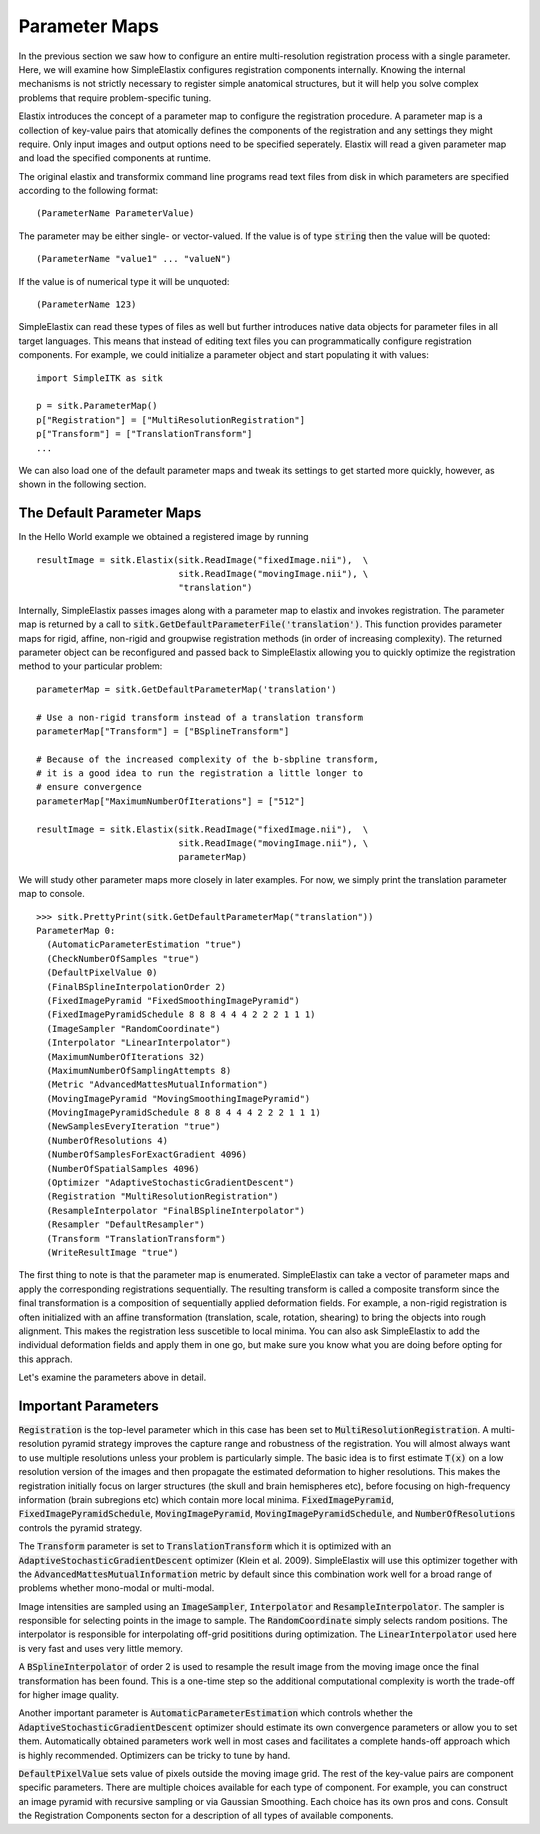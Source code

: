 Parameter Maps
==============

In the previous section we saw how to configure an entire multi-resolution registration process with a single parameter. Here, we will examine how SimpleElastix configures registration components internally. Knowing the internal mechanisms is not strictly necessary to register simple anatomical structures, but it will help you solve complex problems that require problem-specific tuning. 

Elastix introduces the concept of a parameter map to configure the registration procedure. A parameter map is a collection of key-value pairs that atomically defines the components of the registration and any settings they might require. Only input images and output options need to be specified seperately. Elastix will read a given parameter map and load the specified components at runtime. 

The original elastix and transformix command line programs read text files from disk in which parameters are specified according to the following format:

::

(ParameterName ParameterValue)

The parameter may be either single- or vector-valued. If the value is of type :code:`string` then the value will be quoted:

::

      (ParameterName "value1" ... "valueN")

If the value is of numerical type it will be unquoted:

::

      (ParameterName 123)

SimpleElastix can read these types of files as well but further introduces native data objects for parameter files in all target languages. This means that instead of editing text files you can programmatically configure registration components. For example, we could initialize a parameter object and start populating it with values:

::

      import SimpleITK as sitk

      p = sitk.ParameterMap()
      p["Registration"] = ["MultiResolutionRegistration"]
      p["Transform"] = ["TranslationTransform"]
      ...

We can also load one of the default parameter maps and tweak its settings to get started more quickly, however, as shown in the following section.

The Default Parameter Maps
--------------------------
In the Hello World example we obtained a registered image by running 

::

  resultImage = sitk.Elastix(sitk.ReadImage("fixedImage.nii"),  \
                             sitk.ReadImage("movingImage.nii"), \
                             "translation")

Internally, SimpleElastix passes images along with a parameter map to elastix and invokes registration. The parameter map is returned by a call to :code:`sitk.GetDefaultParameterFile('translation')`. This function provides parameter maps for rigid, affine, non-rigid and groupwise registration methods (in order of increasing complexity). The returned parameter object can be reconfigured and passed back to SimpleElastix allowing you to quickly optimize the registration method to your particular problem:

::

  parameterMap = sitk.GetDefaultParameterMap('translation')

  # Use a non-rigid transform instead of a translation transform
  parameterMap["Transform"] = ["BSplineTransform"]

  # Because of the increased complexity of the b-sbpline transform,
  # it is a good idea to run the registration a little longer to 
  # ensure convergence  
  parameterMap["MaximumNumberOfIterations"] = ["512"]

  resultImage = sitk.Elastix(sitk.ReadImage("fixedImage.nii"),  \
                             sitk.ReadImage("movingImage.nii"), \
                             parameterMap)

We will study other parameter maps more closely in later examples. For now, we simply print the translation parameter map to console.

::

    >>> sitk.PrettyPrint(sitk.GetDefaultParameterMap("translation"))
    ParameterMap 0: 
      (AutomaticParameterEstimation "true")
      (CheckNumberOfSamples "true")
      (DefaultPixelValue 0)
      (FinalBSplineInterpolationOrder 2)
      (FixedImagePyramid "FixedSmoothingImagePyramid")
      (FixedImagePyramidSchedule 8 8 8 4 4 4 2 2 2 1 1 1)
      (ImageSampler "RandomCoordinate")
      (Interpolator "LinearInterpolator")
      (MaximumNumberOfIterations 32)
      (MaximumNumberOfSamplingAttempts 8)
      (Metric "AdvancedMattesMutualInformation")
      (MovingImagePyramid "MovingSmoothingImagePyramid")
      (MovingImagePyramidSchedule 8 8 8 4 4 4 2 2 2 1 1 1)
      (NewSamplesEveryIteration "true")
      (NumberOfResolutions 4)
      (NumberOfSamplesForExactGradient 4096)
      (NumberOfSpatialSamples 4096)
      (Optimizer "AdaptiveStochasticGradientDescent")
      (Registration "MultiResolutionRegistration")
      (ResampleInterpolator "FinalBSplineInterpolator")
      (Resampler "DefaultResampler")
      (Transform "TranslationTransform")
      (WriteResultImage "true")

The first thing to note is that the parameter map is enumerated. SimpleElastix can take a vector of parameter maps and apply the corresponding registrations sequentially. The resulting transform is called a composite transform since the final transformation is a composition of sequentially applied deformation fields. For example, a non-rigid registration is often initialized with an affine transformation (translation, scale, rotation, shearing) to bring the objects into rough alignment. This makes the registration less suscetible to local minima. You can also ask SimpleElastix to add the individual deformation fields and apply them in one go, but make sure you know what you are doing before opting for this apprach. 

Let's examine the parameters above in detail.

Important Parameters
--------------------

:code:`Registration` is the top-level parameter which in this case has been set to :code:`MultiResolutionRegistration`. A multi-resolution pyramid strategy improves the capture range and robustness of the registration. You will almost always want to use multiple resolutions unless your problem is particularly simple. The basic idea is to first estimate :code:`T(x)` on a low resolution version of the images and then propagate the estimated deformation to higher resolutions. This makes the registration initially focus on larger structures (the skull and brain hemispheres etc), before focusing on high-frequency information (brain subregions etc) which contain more local minima. :code:`FixedImagePyramid`, :code:`FixedImagePyramidSchedule`, :code:`MovingImagePyramid`, :code:`MovingImagePyramidSchedule`, and :code:`NumberOfResolutions` controls the pyramid strategy.

The :code:`Transform` parameter is set to :code:`TranslationTransform` which it is optimized with an :code:`AdaptiveStochasticGradientDescent` optimizer (Klein et al. 2009). SimpleElastix will use this optimizer together with the :code:`AdvancedMattesMutualInformation` metric by default since this combination work well for a broad range of problems whether mono-modal or multi-modal. 

Image intensities are sampled using an :code:`ImageSampler`, :code:`Interpolator` and :code:`ResampleInterpolator`. The sampler is responsible for selecting points in the image to sample. The :code:`RandomCoordinate` simply selects random positions. The interpolator is responsible for  interpolating off-grid posititions during optimization. The :code:`LinearInterpolator` used here is very fast and uses very little memory.

A :code:`BSplineInterpolator` of order 2 is used to resample the result image from the moving image once the final transformation has been found. This is a one-time step so the additional computational complexity is worth the trade-off for higher image quality.

Another important parameter is :code:`AutomaticParameterEstimation` which controls whether the :code:`AdaptiveStochasticGradientDescent` optimizer should estimate its own convergence parameters or allow you to set them. Automatically obtained parameters work well in most cases and facilitates a complete hands-off approach which is highly recommended. Optimizers can be tricky to tune by hand. 

:code:`DefaultPixelValue` sets value of pixels outside the moving image grid. The rest of the key-value pairs are component specific parameters. There are multiple choices available for each type of component. For example, you can construct an image pyramid with recursive sampling or via Gaussian Smoothing. Each choice has its own pros and cons. Consult the Registration Components secton for a description of all types of available components. 
 